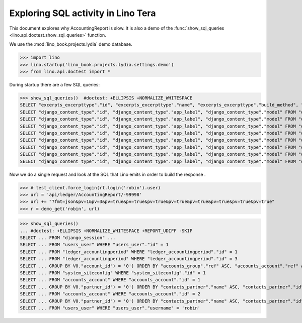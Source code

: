 .. _specs.tera.sql:

===================================
Exploring SQL activity in Lino Tera
===================================

..  How to test only this document:
    $ doctest docs/specs/tera/sql.rst

This document explores why AccountingReport is slow.
It is also a demo of
the :func:`show_sql_queries <lino.api.doctest.show_sql_queries>`
function.

We use the :mod:`lino_book.projects.lydia` demo database.
    
>>> import lino
>>> lino.startup('lino_book.projects.lydia.settings.demo')
>>> from lino.api.doctest import *

During startup there are a few SQL queries:

>>> show_sql_queries()  #doctest: +ELLIPSIS +NORMALIZE_WHITESPACE
SELECT "excerpts_excerpttype"."id", "excerpts_excerpttype"."name", "excerpts_excerpttype"."build_method", "excerpts_excerpttype"."template", "excerpts_excerpttype"."attach_to_email", "excerpts_excerpttype"."email_template", "excerpts_excerpttype"."certifying", "excerpts_excerpttype"."remark", "excerpts_excerpttype"."body_template", "excerpts_excerpttype"."content_type_id", "excerpts_excerpttype"."primary", "excerpts_excerpttype"."backward_compat", "excerpts_excerpttype"."print_recipient", "excerpts_excerpttype"."print_directly", "excerpts_excerpttype"."shortcut", "excerpts_excerpttype"."name_de", "excerpts_excerpttype"."name_fr" FROM "excerpts_excerpttype"
SELECT "django_content_type"."id", "django_content_type"."app_label", "django_content_type"."model" FROM "django_content_type" WHERE "django_content_type"."id" = 16
SELECT "django_content_type"."id", "django_content_type"."app_label", "django_content_type"."model" FROM "django_content_type" WHERE "django_content_type"."id" = 70
SELECT "django_content_type"."id", "django_content_type"."app_label", "django_content_type"."model" FROM "django_content_type" WHERE "django_content_type"."id" = 70
SELECT "django_content_type"."id", "django_content_type"."app_label", "django_content_type"."model" FROM "django_content_type" WHERE "django_content_type"."id" = 59
SELECT "django_content_type"."id", "django_content_type"."app_label", "django_content_type"."model" FROM "django_content_type" WHERE "django_content_type"."id" = 66
SELECT "django_content_type"."id", "django_content_type"."app_label", "django_content_type"."model" FROM "django_content_type" WHERE "django_content_type"."id" = 68
SELECT "django_content_type"."id", "django_content_type"."app_label", "django_content_type"."model" FROM "django_content_type" WHERE "django_content_type"."id" = 69
SELECT "django_content_type"."id", "django_content_type"."app_label", "django_content_type"."model" FROM "django_content_type" WHERE "django_content_type"."id" = 53


Now we do a single request and look at the SQL that Lino emits 
in order to build the response . 

>>> # test_client.force_login(rt.login('robin').user)
>>> url = 'api/ledger/AccountingReport/-99998'
>>> url += "?fmt=json&pv=1&pv=3&pv=true&pv=true&pv=true&pv=true&pv=true&pv=true&pv=true&pv=true"
>>> r = demo_get('robin', url)

>>> show_sql_queries()
... #doctest: +ELLIPSIS +NORMALIZE_WHITESPACE +REPORT_UDIFF -SKIP
SELECT ... FROM "django_session" ...
SELECT ... FROM "users_user" WHERE "users_user"."id" = 1
SELECT ... FROM "ledger_accountingperiod" WHERE "ledger_accountingperiod"."id" = 1
SELECT ... FROM "ledger_accountingperiod" WHERE "ledger_accountingperiod"."id" = 3
SELECT ... GROUP BY V0."account_id") = '0') ORDER BY "accounts_group"."ref" ASC, "accounts_account"."ref" ASC
SELECT ... FROM "system_siteconfig" WHERE "system_siteconfig"."id" = 1
SELECT ... FROM "accounts_account" WHERE "accounts_account"."id" = 1
SELECT ... GROUP BY V0."partner_id") = '0') ORDER BY "contacts_partner"."name" ASC, "contacts_partner"."id" ASC
SELECT ... FROM "accounts_account" WHERE "accounts_account"."id" = 2
SELECT ... GROUP BY V0."partner_id") = '0') ORDER BY "contacts_partner"."name" ASC, "contacts_partner"."id" ASC
SELECT ... FROM "users_user" WHERE "users_user"."username" = 'robin'
